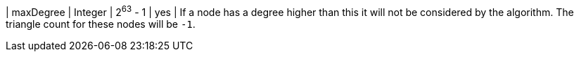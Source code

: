 // DO NOT EDIT: File generated automatically by process_conf.py script
| maxDegree | Integer | 2^63^ - 1 | yes | If a node has a degree higher than this it will not be considered by the algorithm. The triangle count for these nodes will be `-1`.
